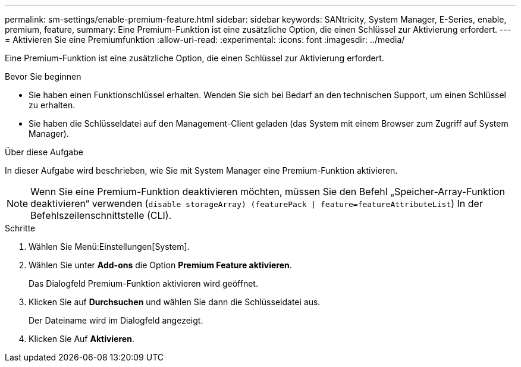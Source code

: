 ---
permalink: sm-settings/enable-premium-feature.html 
sidebar: sidebar 
keywords: SANtricity, System Manager, E-Series, enable, premium, feature, 
summary: Eine Premium-Funktion ist eine zusätzliche Option, die einen Schlüssel zur Aktivierung erfordert. 
---
= Aktivieren Sie eine Premiumfunktion
:allow-uri-read: 
:experimental: 
:icons: font
:imagesdir: ../media/


[role="lead"]
Eine Premium-Funktion ist eine zusätzliche Option, die einen Schlüssel zur Aktivierung erfordert.

.Bevor Sie beginnen
* Sie haben einen Funktionschlüssel erhalten. Wenden Sie sich bei Bedarf an den technischen Support, um einen Schlüssel zu erhalten.
* Sie haben die Schlüsseldatei auf den Management-Client geladen (das System mit einem Browser zum Zugriff auf System Manager).


.Über diese Aufgabe
In dieser Aufgabe wird beschrieben, wie Sie mit System Manager eine Premium-Funktion aktivieren.

[NOTE]
====
Wenn Sie eine Premium-Funktion deaktivieren möchten, müssen Sie den Befehl „Speicher-Array-Funktion deaktivieren“ verwenden (`disable storageArray) (featurePack | feature=featureAttributeList`) In der Befehlszeilenschnittstelle (CLI).

====
.Schritte
. Wählen Sie Menü:Einstellungen[System].
. Wählen Sie unter *Add-ons* die Option *Premium Feature aktivieren*.
+
Das Dialogfeld Premium-Funktion aktivieren wird geöffnet.

. Klicken Sie auf *Durchsuchen* und wählen Sie dann die Schlüsseldatei aus.
+
Der Dateiname wird im Dialogfeld angezeigt.

. Klicken Sie Auf *Aktivieren*.

